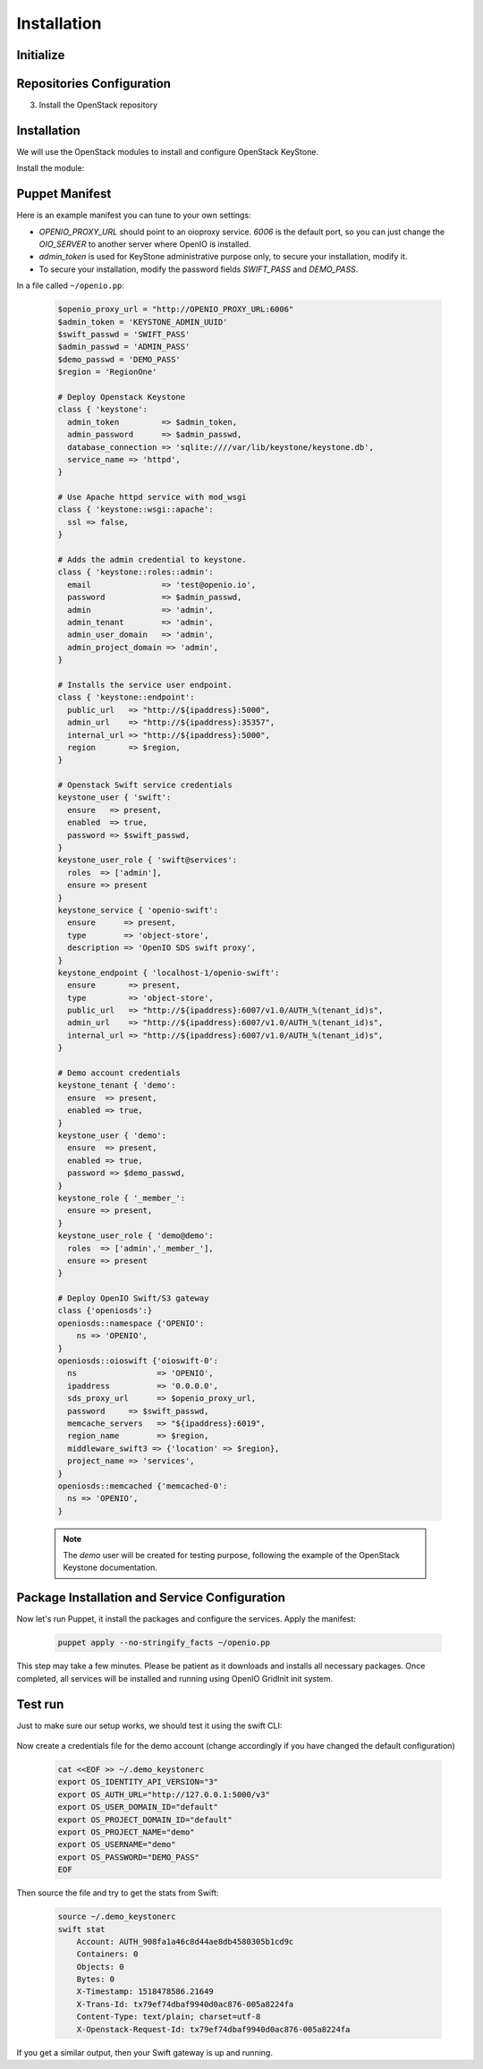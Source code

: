 ============
Installation
============

Initialize
==========

.. only:: ubuntu or debian

  .. include:: ../../install-common/source/initialize_debian.rst

.. only:: centos

  .. include:: ../../install-common/source/initialize_centos.rst

Repositories Configuration
==========================

.. only:: centos

  .. include:: ../../install-common/source/packages_configuration_centos.rst

.. only:: ubuntu

  .. include:: ../../install-common/source/packages_configuration_ubuntu.rst

.. only:: debian

  .. include:: ../../install-common/source/packages_configuration_debian.rst

3. Install the OpenStack repository

   .. only:: centos

      .. code-block:: bash

        sudo bash
        yum -y install epel-release centos-release-openstack-pike

   .. only:: ubuntu

      .. code-block:: bash

        sudo bash
        add-apt-repository cloud-archive:pike -y
        apt-get update



Installation
============

We will use the OpenStack modules to install and configure OpenStack KeyStone.

Install the module:

   .. only:: debian

      .. code-block:: bash

        puppet module install openstack-keystone

   .. only:: ubuntu

      .. code-block:: bash

        curl -L https://github.com/openstack/puppet-keystone/archive/stable/pike.tar.gz | tar xzf - -C /etc/puppet/modules/ ; mv /etc/puppet/modules/puppet-keystone-stable-pike /etc/puppet/modules/keystone
        curl -L https://github.com/openstack/puppet-openstacklib/archive/stable/pike.tar.gz | tar xzf - -C /etc/puppet/modules/ ; mv /etc/puppet/modules/puppet-openstacklib-stable-pike /etc/puppet/modules/openstacklib
        curl -L https://github.com/openstack/puppet-oslo/archive/stable/pike.tar.gz | tar xzf - -C /etc/puppet/modules/ ; mv /etc/puppet/modules/puppet-oslo-stable-pike /etc/puppet/modules/oslo
        for module in puppetlabs/apache puppetlabs/inifile puppetlabs/stdlib ; do puppet module install $module ; done

   .. only:: centos

      .. code-block:: bash

        yum install -y puppet curl
        curl -L https://github.com/openstack/puppet-keystone/archive/stable/pike.tar.gz | tar xzf - -C /etc/puppet/modules/ ; mv /etc/puppet/modules/puppet-keystone-stable-pike /etc/puppet/modules/keystone
        curl -L https://github.com/openstack/puppet-openstacklib/archive/stable/pike.tar.gz | tar xzf - -C /etc/puppet/modules/ ; mv /etc/puppet/modules/puppet-openstacklib-stable-pike /etc/puppet/modules/openstacklib
        curl -L https://github.com/openstack/puppet-oslo/archive/stable/pike.tar.gz | tar xzf - -C /etc/puppet/modules/ ; mv /etc/puppet/modules/puppet-oslo-stable-pike /etc/puppet/modules/oslo
        for module in puppetlabs/apache puppetlabs/inifile puppetlabs/stdlib ; do puppet module install $module ; done


Puppet Manifest
===============

Here is an example manifest you can tune to your own settings:

- `OPENIO_PROXY_URL` should point to an oioproxy service. `6006` is the default port, so you can just change the `OIO_SERVER` to another server where OpenIO is installed.
- `admin_token` is used for KeyStone administrative purpose only, to secure your installation, modify it.
- To secure your installation, modify the password fields `SWIFT_PASS` and `DEMO_PASS`.

In a file called ``~/openio.pp``:

  .. code-block:: puppet

    $openio_proxy_url = "http://OPENIO_PROXY_URL:6006"
    $admin_token = 'KEYSTONE_ADMIN_UUID'
    $swift_passwd = 'SWIFT_PASS'
    $admin_passwd = 'ADMIN_PASS'
    $demo_passwd = 'DEMO_PASS'
    $region = 'RegionOne'

    # Deploy Openstack Keystone
    class { 'keystone':
      admin_token         => $admin_token,
      admin_password      => $admin_passwd,
      database_connection => 'sqlite:////var/lib/keystone/keystone.db',
      service_name => 'httpd',
    }

    # Use Apache httpd service with mod_wsgi
    class { 'keystone::wsgi::apache':
      ssl => false,
    }

    # Adds the admin credential to keystone.
    class { 'keystone::roles::admin':
      email               => 'test@openio.io',
      password            => $admin_passwd,
      admin               => 'admin',
      admin_tenant        => 'admin',
      admin_user_domain   => 'admin',
      admin_project_domain => 'admin',
    }

    # Installs the service user endpoint.
    class { 'keystone::endpoint':
      public_url   => "http://${ipaddress}:5000",
      admin_url    => "http://${ipaddress}:35357",
      internal_url => "http://${ipaddress}:5000",
      region       => $region,
    }

    # Openstack Swift service credentials
    keystone_user { 'swift':
      ensure   => present,
      enabled  => true,
      password => $swift_passwd,
    }
    keystone_user_role { 'swift@services':
      roles  => ['admin'],
      ensure => present
    }
    keystone_service { 'openio-swift':
      ensure      => present,
      type        => 'object-store',
      description => 'OpenIO SDS swift proxy',
    }
    keystone_endpoint { 'localhost-1/openio-swift':
      ensure       => present,
      type         => 'object-store',
      public_url   => "http://${ipaddress}:6007/v1.0/AUTH_%(tenant_id)s",
      admin_url    => "http://${ipaddress}:6007/v1.0/AUTH_%(tenant_id)s",
      internal_url => "http://${ipaddress}:6007/v1.0/AUTH_%(tenant_id)s",
    }

    # Demo account credentials
    keystone_tenant { 'demo':
      ensure  => present,
      enabled => true,
    }
    keystone_user { 'demo':
      ensure  => present,
      enabled => true,
      password => $demo_passwd,
    }
    keystone_role { '_member_':
      ensure => present,
    }
    keystone_user_role { 'demo@demo':
      roles  => ['admin','_member_'],
      ensure => present
    }

    # Deploy OpenIO Swift/S3 gateway
    class {'openiosds':}
    openiosds::namespace {'OPENIO':
        ns => 'OPENIO',
    }
    openiosds::oioswift {'oioswift-0':
      ns                 => 'OPENIO',
      ipaddress          => '0.0.0.0',
      sds_proxy_url      => $openio_proxy_url,
      password     => $swift_passwd,
      memcache_servers   => "${ipaddress}:6019",
      region_name        => $region,
      middleware_swift3 => {'location' => $region},
      project_name => 'services',
    }
    openiosds::memcached {'memcached-0':
      ns => 'OPENIO',
    }

  .. note::
    The `demo` user will be created for testing purpose, following the example of the OpenStack Keystone documentation.


Package Installation and Service Configuration
==============================================

Now let's run Puppet, it install the packages and configure the services.
Apply the manifest:

   .. code-block:: bash

        puppet apply --no-stringify_facts ~/openio.pp

This step may take a few minutes. Please be patient as it downloads and installs all necessary packages.
Once completed, all services will be installed and running using OpenIO GridInit init system.

Test run
==============================================

Just to make sure our setup works, we should test it using the swift CLI:

   .. only:: centos

      .. code-block:: bash

        yum -y install python-swiftclient

   .. only:: ubuntu

      .. code-block:: bash

        apt-get install -y python-swiftclient

Now create a credentials file for the demo account (change accordingly if you have changed the default configuration)

   .. code-block:: bash

        cat <<EOF >> ~/.demo_keystonerc
        export OS_IDENTITY_API_VERSION="3"
        export OS_AUTH_URL="http://127.0.0.1:5000/v3"
        export OS_USER_DOMAIN_ID="default"
        export OS_PROJECT_DOMAIN_ID="default"
        export OS_PROJECT_NAME="demo"
        export OS_USERNAME="demo"
        export OS_PASSWORD="DEMO_PASS"
        EOF

Then source the file and try to get the stats from Swift:

   .. code-block:: bash

        source ~/.demo_keystonerc
        swift stat
            Account: AUTH_908fa1a46c8d44ae8db4580305b1cd9c
            Containers: 0
            Objects: 0
            Bytes: 0
            X-Timestamp: 1518478586.21649
            X-Trans-Id: tx79ef74dbaf9940d0ac876-005a8224fa
            Content-Type: text/plain; charset=utf-8
            X-Openstack-Request-Id: tx79ef74dbaf9940d0ac876-005a8224fa

If you get a similar output, then your Swift gateway is up and running.
